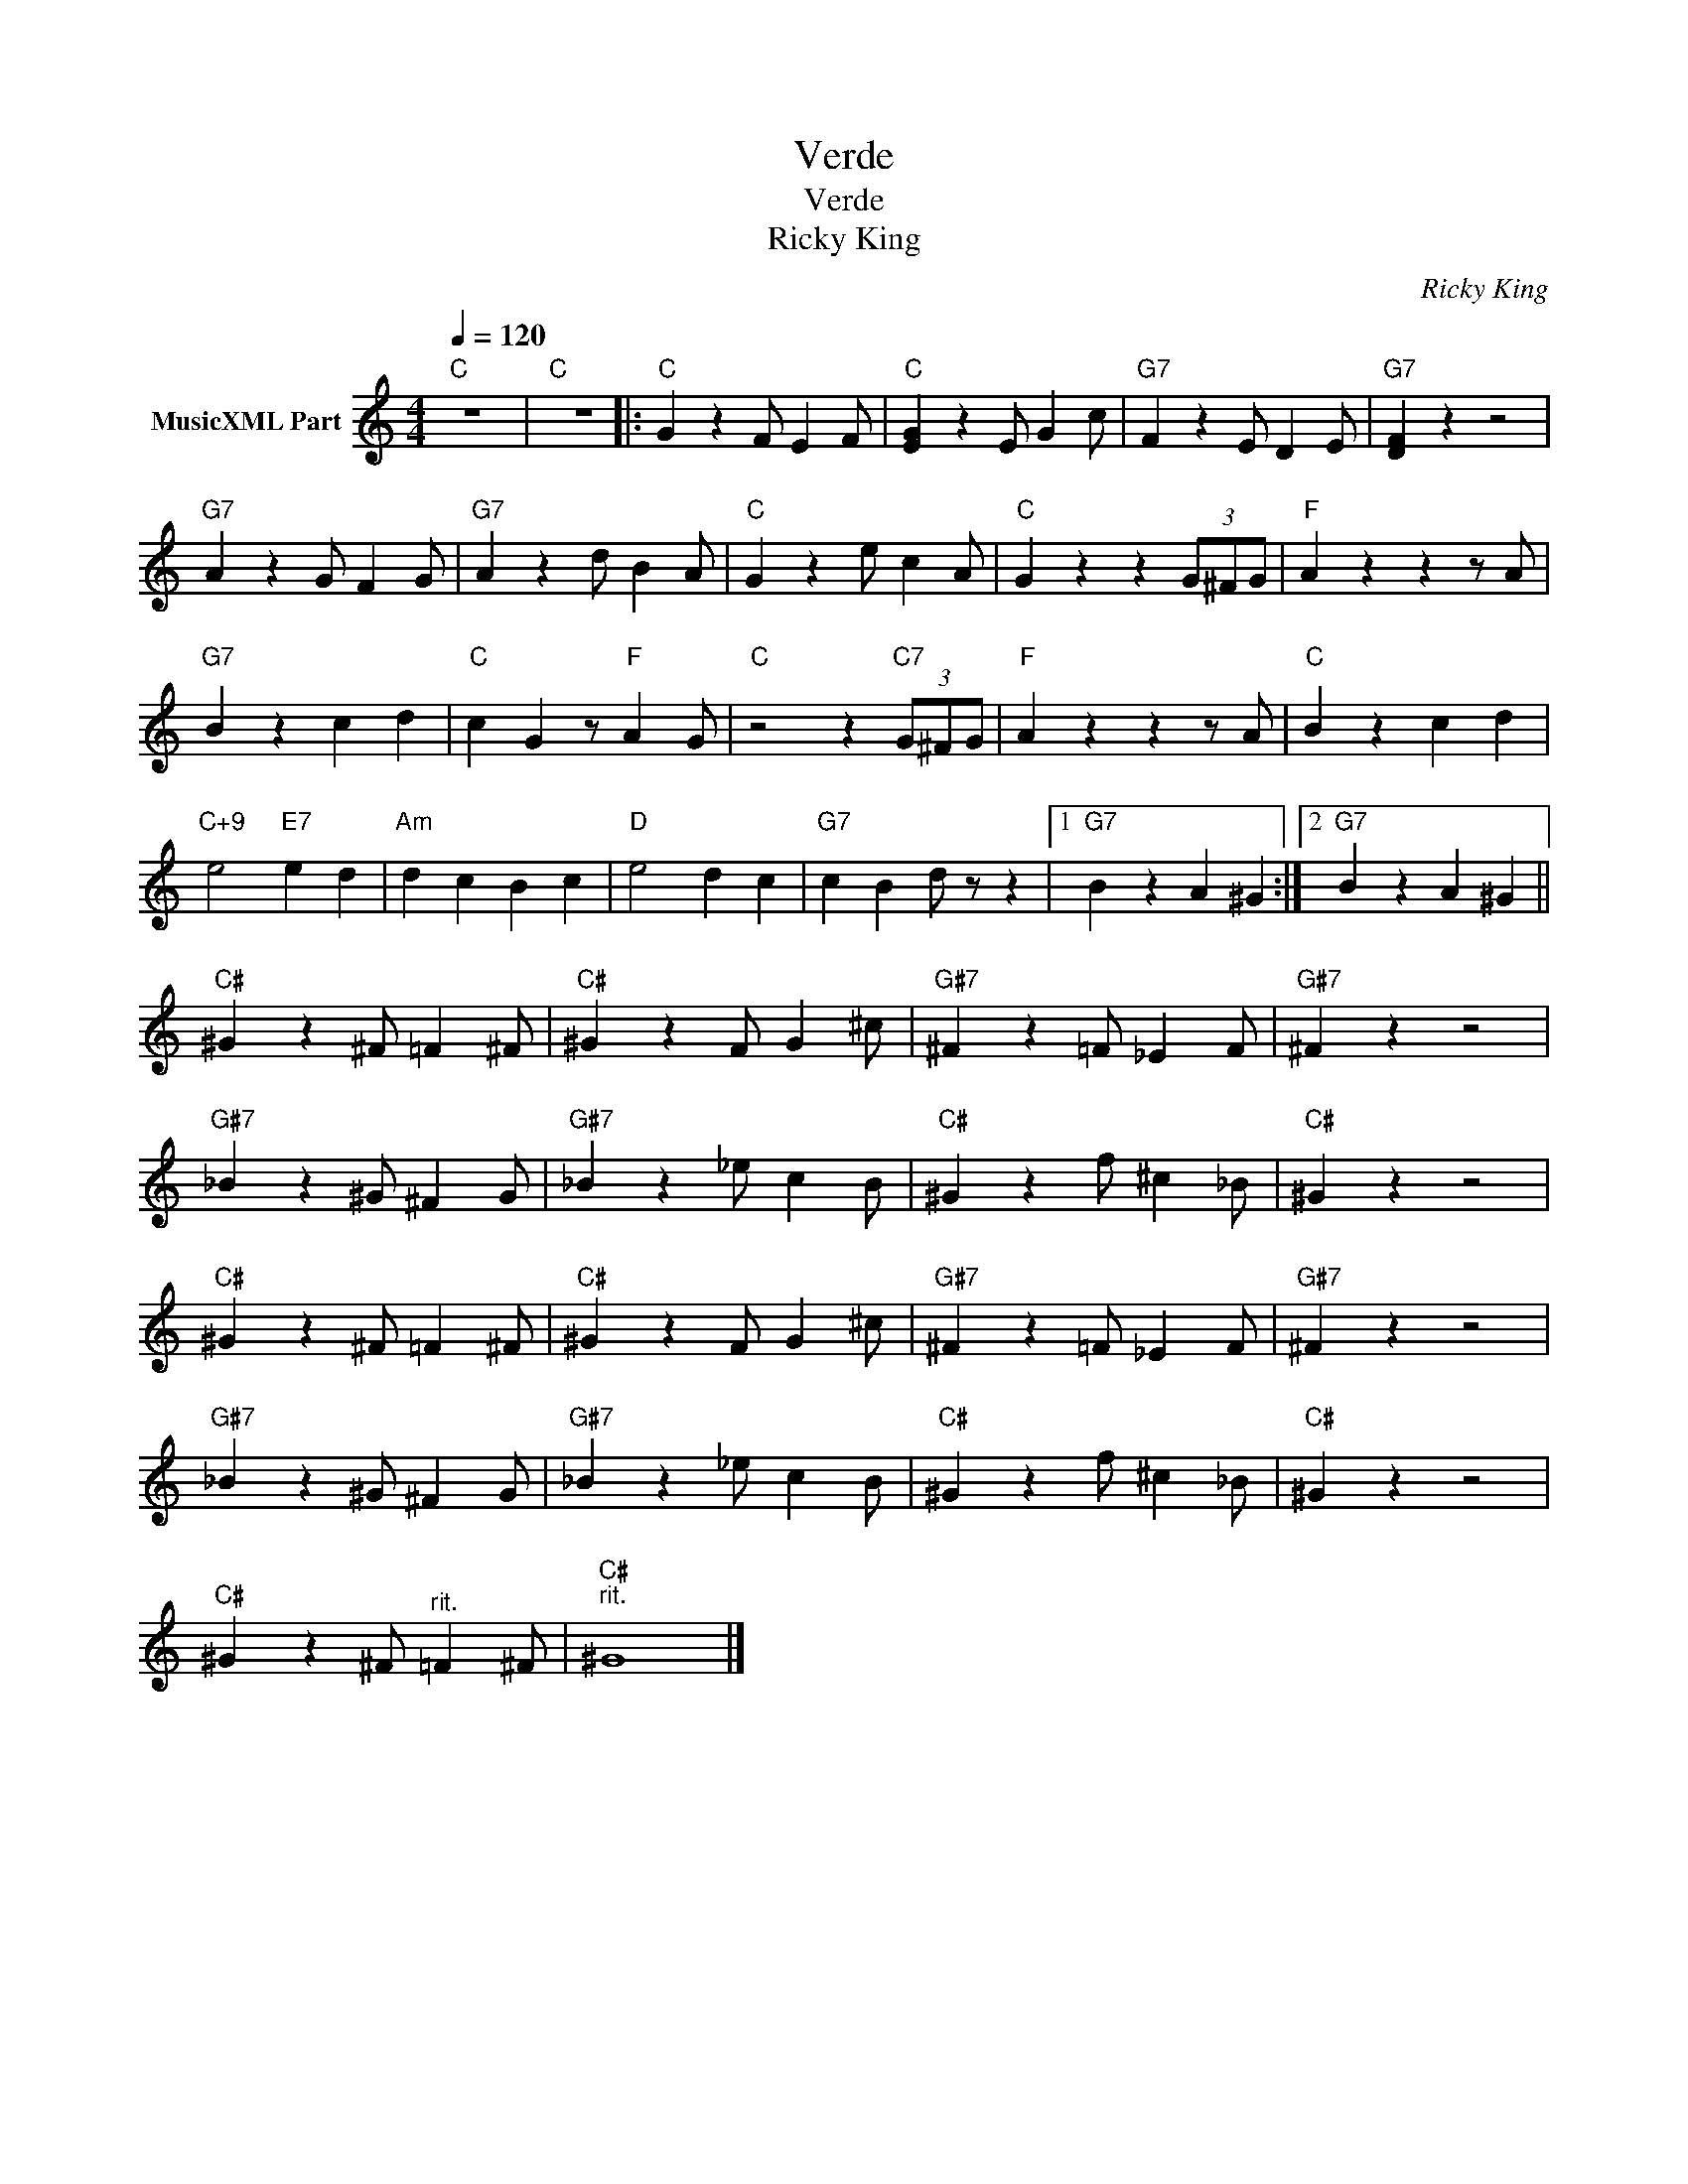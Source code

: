 X:1
T:Verde
T:Verde
T:Ricky King
C:Ricky King
Z:All Rights Reserved
L:1/4
Q:1/4=120
M:4/4
K:C
V:1 treble nm="MusicXML Part"
%%MIDI program 0
%%MIDI control 7 102
%%MIDI control 10 64
V:1
"C" z4 |"C" z4 |:"C" G z F/ E F/ |"C" [EG] z E/ G c/ |"G7" F z E/ D E/ |"G7" [DF] z z2 | %6
"G7" A z G/ F G/ |"G7" A z d/ B A/ |"C" G z e/ c A/ |"C" G z z (3G/^F/G/ |"F" A z z z/ A/ | %11
"G7" B z c d |"C" c G z/"F" A G/ |"C" z2 z"C7" (3G/^F/G/ |"F" A z z z/ A/ |"C" B z c d | %16
"C+9" e2"E7" e d |"Am" d c B c |"D" e2 d c |"G7" c B d/ z/ z |1"G7" B z A ^G :|2"G7" B z A ^G || %22
"C#" ^G z ^F/ =F ^F/ |"C#" ^G z F/ G ^c/ |"G#7" ^F z =F/ _E F/ |"G#7" ^F z z2 | %26
"G#7" _B z ^G/ ^F G/ |"G#7" _B z _e/ c B/ |"C#" ^G z f/ ^c _B/ |"C#" ^G z z2 | %30
"C#" ^G z ^F/ =F ^F/ |"C#" ^G z F/ G ^c/ |"G#7" ^F z =F/ _E F/ |"G#7" ^F z z2 | %34
"G#7" _B z ^G/ ^F G/ |"G#7" _B z _e/ c B/ |"C#" ^G z f/ ^c _B/ |"C#" ^G z z2 | %38
"C#" ^G z ^F/"^rit." =F ^F/ |"C#""^rit." ^G4 |] %40

